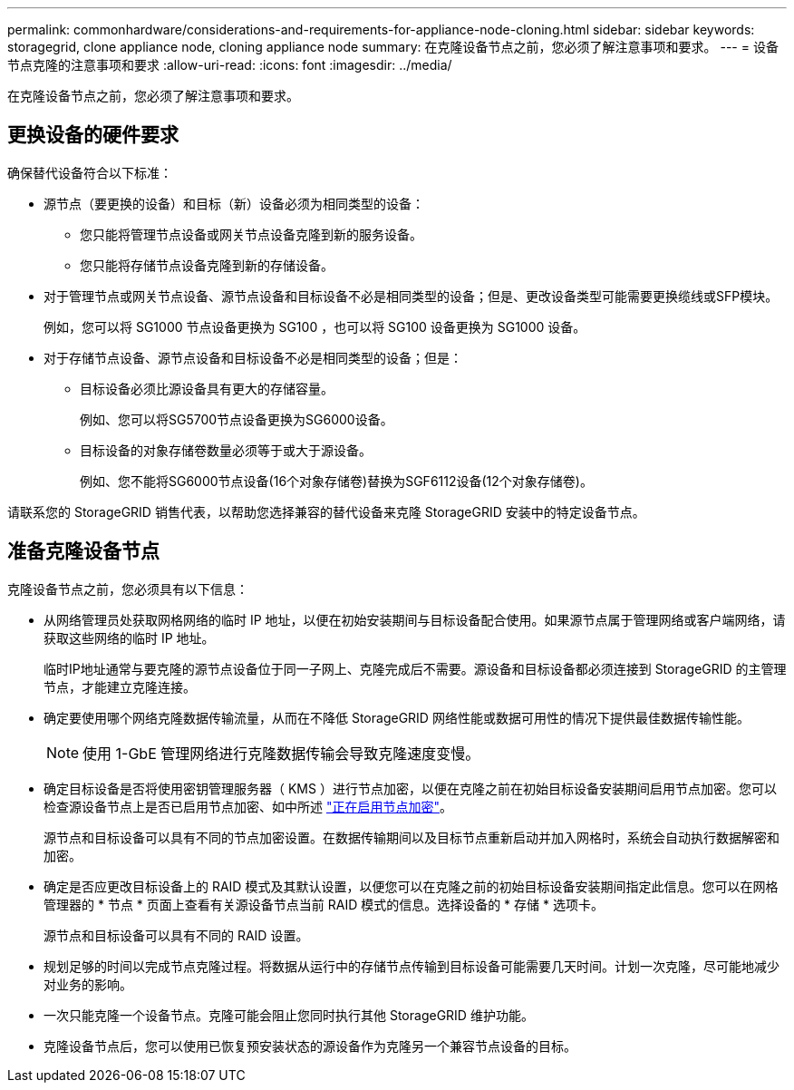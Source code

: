 ---
permalink: commonhardware/considerations-and-requirements-for-appliance-node-cloning.html 
sidebar: sidebar 
keywords: storagegrid, clone appliance node, cloning appliance node 
summary: 在克隆设备节点之前，您必须了解注意事项和要求。 
---
= 设备节点克隆的注意事项和要求
:allow-uri-read: 
:icons: font
:imagesdir: ../media/


[role="lead"]
在克隆设备节点之前，您必须了解注意事项和要求。



== 更换设备的硬件要求

确保替代设备符合以下标准：

* 源节点（要更换的设备）和目标（新）设备必须为相同类型的设备：
+
** 您只能将管理节点设备或网关节点设备克隆到新的服务设备。
** 您只能将存储节点设备克隆到新的存储设备。


* 对于管理节点或网关节点设备、源节点设备和目标设备不必是相同类型的设备；但是、更改设备类型可能需要更换缆线或SFP模块。
+
例如，您可以将 SG1000 节点设备更换为 SG100 ，也可以将 SG100 设备更换为 SG1000 设备。

* 对于存储节点设备、源节点设备和目标设备不必是相同类型的设备；但是：
+
** 目标设备必须比源设备具有更大的存储容量。
+
例如、您可以将SG5700节点设备更换为SG6000设备。

** 目标设备的对象存储卷数量必须等于或大于源设备。
+
例如、您不能将SG6000节点设备(16个对象存储卷)替换为SGF6112设备(12个对象存储卷)。





请联系您的 StorageGRID 销售代表，以帮助您选择兼容的替代设备来克隆 StorageGRID 安装中的特定设备节点。



== 准备克隆设备节点

克隆设备节点之前，您必须具有以下信息：

* 从网络管理员处获取网格网络的临时 IP 地址，以便在初始安装期间与目标设备配合使用。如果源节点属于管理网络或客户端网络，请获取这些网络的临时 IP 地址。
+
临时IP地址通常与要克隆的源节点设备位于同一子网上、克隆完成后不需要。源设备和目标设备都必须连接到 StorageGRID 的主管理节点，才能建立克隆连接。

* 确定要使用哪个网络克隆数据传输流量，从而在不降低 StorageGRID 网络性能或数据可用性的情况下提供最佳数据传输性能。
+

NOTE: 使用 1-GbE 管理网络进行克隆数据传输会导致克隆速度变慢。

* 确定目标设备是否将使用密钥管理服务器（ KMS ）进行节点加密，以便在克隆之前在初始目标设备安装期间启用节点加密。您可以检查源设备节点上是否已启用节点加密、如中所述 link:../installconfig/optional-enabling-node-encryption.html["正在启用节点加密"]。
+
源节点和目标设备可以具有不同的节点加密设置。在数据传输期间以及目标节点重新启动并加入网格时，系统会自动执行数据解密和加密。

* 确定是否应更改目标设备上的 RAID 模式及其默认设置，以便您可以在克隆之前的初始目标设备安装期间指定此信息。您可以在网格管理器的 * 节点 * 页面上查看有关源设备节点当前 RAID 模式的信息。选择设备的 * 存储 * 选项卡。
+
源节点和目标设备可以具有不同的 RAID 设置。

* 规划足够的时间以完成节点克隆过程。将数据从运行中的存储节点传输到目标设备可能需要几天时间。计划一次克隆，尽可能地减少对业务的影响。
* 一次只能克隆一个设备节点。克隆可能会阻止您同时执行其他 StorageGRID 维护功能。
* 克隆设备节点后，您可以使用已恢复预安装状态的源设备作为克隆另一个兼容节点设备的目标。


